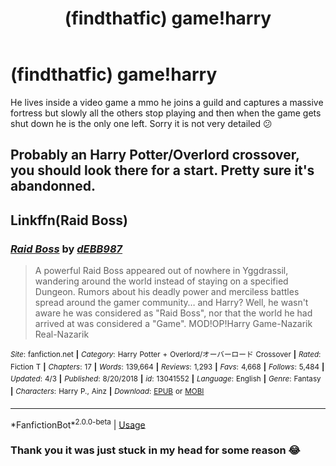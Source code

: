 #+TITLE: (findthatfic) game!harry

* (findthatfic) game!harry
:PROPERTIES:
:Author: roboridge
:Score: 5
:DateUnix: 1596597333.0
:DateShort: 2020-Aug-05
:FlairText: What's That Fic?
:END:
He lives inside a video game a mmo he joins a guild and captures a massive fortress but slowly all the others stop playing and then when the game gets shut down he is the only one left. Sorry it is not very detailed 😕


** Probably an Harry Potter/Overlord crossover, you should look there for a start. Pretty sure it's abandonned.
:PROPERTIES:
:Author: White_fri2z
:Score: 2
:DateUnix: 1596645107.0
:DateShort: 2020-Aug-05
:END:


** Linkffn(Raid Boss)
:PROPERTIES:
:Author: JOKERRule
:Score: 1
:DateUnix: 1596646993.0
:DateShort: 2020-Aug-05
:END:

*** [[https://www.fanfiction.net/s/13041552/1/][*/Raid Boss/*]] by [[https://www.fanfiction.net/u/4071510/dEBB987][/dEBB987/]]

#+begin_quote
  A powerful Raid Boss appeared out of nowhere in Yggdrassil, wandering around the world instead of staying on a specified Dungeon. Rumors about his deadly power and merciless battles spread around the gamer community... and Harry? Well, he wasn't aware he was considered as "Raid Boss", nor that the world he had arrived at was considered a "Game". MOD!OP!Harry Game-Nazarik Real-Nazarik
#+end_quote

^{/Site/:} ^{fanfiction.net} ^{*|*} ^{/Category/:} ^{Harry} ^{Potter} ^{+} ^{Overlord/オーバーロード} ^{Crossover} ^{*|*} ^{/Rated/:} ^{Fiction} ^{T} ^{*|*} ^{/Chapters/:} ^{17} ^{*|*} ^{/Words/:} ^{139,664} ^{*|*} ^{/Reviews/:} ^{1,293} ^{*|*} ^{/Favs/:} ^{4,668} ^{*|*} ^{/Follows/:} ^{5,484} ^{*|*} ^{/Updated/:} ^{4/3} ^{*|*} ^{/Published/:} ^{8/20/2018} ^{*|*} ^{/id/:} ^{13041552} ^{*|*} ^{/Language/:} ^{English} ^{*|*} ^{/Genre/:} ^{Fantasy} ^{*|*} ^{/Characters/:} ^{Harry} ^{P.,} ^{Ainz} ^{*|*} ^{/Download/:} ^{[[http://www.ff2ebook.com/old/ffn-bot/index.php?id=13041552&source=ff&filetype=epub][EPUB]]} ^{or} ^{[[http://www.ff2ebook.com/old/ffn-bot/index.php?id=13041552&source=ff&filetype=mobi][MOBI]]}

--------------

*FanfictionBot*^{2.0.0-beta} | [[https://github.com/tusing/reddit-ffn-bot/wiki/Usage][Usage]]
:PROPERTIES:
:Author: FanfictionBot
:Score: 1
:DateUnix: 1596647019.0
:DateShort: 2020-Aug-05
:END:


*** Thank you it was just stuck in my head for some reason 😂
:PROPERTIES:
:Author: roboridge
:Score: 1
:DateUnix: 1596648545.0
:DateShort: 2020-Aug-05
:END:
